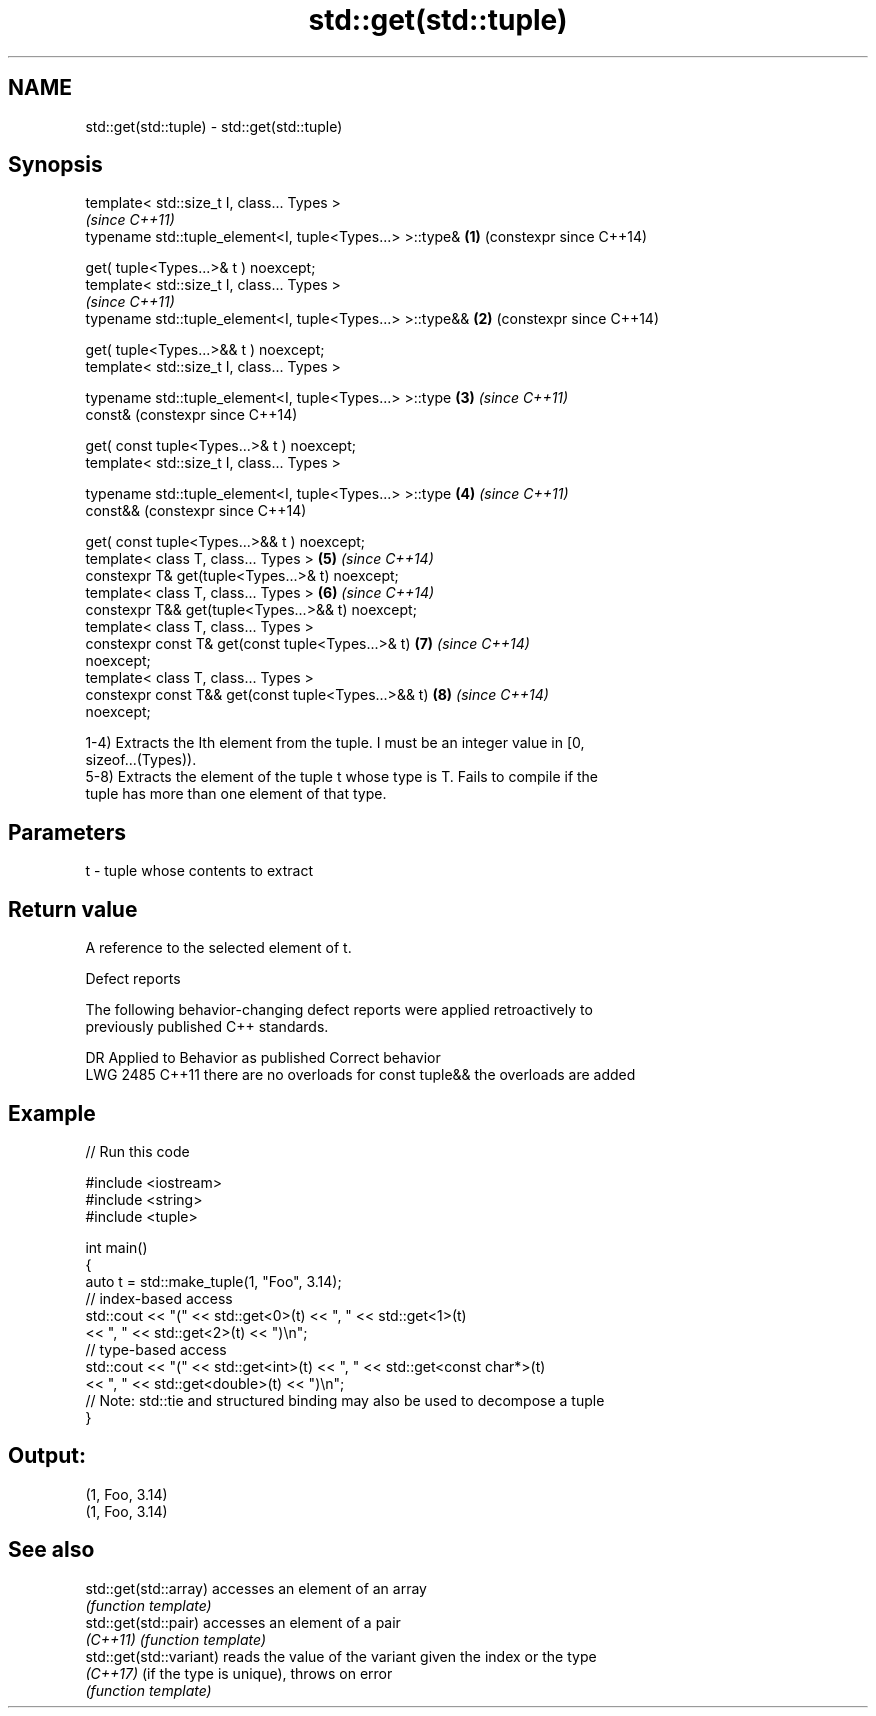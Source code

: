 .TH std::get(std::tuple) 3 "2019.03.28" "http://cppreference.com" "C++ Standard Libary"
.SH NAME
std::get(std::tuple) \- std::get(std::tuple)

.SH Synopsis
   template< std::size_t I, class... Types >
                                                                \fI(since C++11)\fP
   typename std::tuple_element<I, tuple<Types...> >::type&  \fB(1)\fP (constexpr since C++14)

       get( tuple<Types...>& t ) noexcept;
   template< std::size_t I, class... Types >
                                                                \fI(since C++11)\fP
   typename std::tuple_element<I, tuple<Types...> >::type&& \fB(2)\fP (constexpr since C++14)

       get( tuple<Types...>&& t ) noexcept;
   template< std::size_t I, class... Types >

   typename std::tuple_element<I, tuple<Types...> >::type   \fB(3)\fP \fI(since C++11)\fP
   const&                                                       (constexpr since C++14)

       get( const tuple<Types...>& t ) noexcept;
   template< std::size_t I, class... Types >

   typename std::tuple_element<I, tuple<Types...> >::type   \fB(4)\fP \fI(since C++11)\fP
   const&&                                                      (constexpr since C++14)

       get( const tuple<Types...>&& t ) noexcept;
   template< class T, class... Types >                      \fB(5)\fP \fI(since C++14)\fP
   constexpr T& get(tuple<Types...>& t) noexcept;
   template< class T, class... Types >                      \fB(6)\fP \fI(since C++14)\fP
   constexpr T&& get(tuple<Types...>&& t) noexcept;
   template< class T, class... Types >
   constexpr const T& get(const tuple<Types...>& t)         \fB(7)\fP \fI(since C++14)\fP
   noexcept;
   template< class T, class... Types >
   constexpr const T&& get(const tuple<Types...>&& t)       \fB(8)\fP \fI(since C++14)\fP
   noexcept;

   1-4) Extracts the Ith element from the tuple. I must be an integer value in [0,
   sizeof...(Types)).
   5-8) Extracts the element of the tuple t whose type is T. Fails to compile if the
   tuple has more than one element of that type.

.SH Parameters

   t - tuple whose contents to extract

.SH Return value

   A reference to the selected element of t.

   Defect reports

   The following behavior-changing defect reports were applied retroactively to
   previously published C++ standards.

      DR    Applied to          Behavior as published              Correct behavior
   LWG 2485 C++11      there are no overloads for const tuple&& the overloads are added

.SH Example

   
// Run this code

 #include <iostream>
 #include <string>
 #include <tuple>
  
 int main()
 {
     auto t = std::make_tuple(1, "Foo", 3.14);
     // index-based access
     std::cout << "(" << std::get<0>(t) << ", " << std::get<1>(t)
               << ", " << std::get<2>(t) << ")\\n";
     // type-based access
     std::cout << "(" << std::get<int>(t) << ", " << std::get<const char*>(t)
               << ", " << std::get<double>(t) << ")\\n";
     // Note: std::tie and structured binding may also be used to decompose a tuple
 }

.SH Output:

 (1, Foo, 3.14)
 (1, Foo, 3.14)

.SH See also

   std::get(std::array)   accesses an element of an array
                          \fI(function template)\fP 
   std::get(std::pair)    accesses an element of a pair
   \fI(C++11)\fP                \fI(function template)\fP 
   std::get(std::variant) reads the value of the variant given the index or the type
   \fI(C++17)\fP                (if the type is unique), throws on error
                          \fI(function template)\fP 
